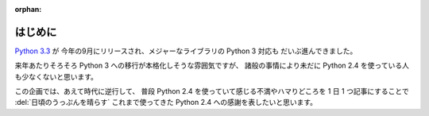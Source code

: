 :orphan:

.. _intro:

はじめに
====================

`Python 3.3 <http://www.python.org/download/releases/3.3.0/>`_ が
今年の9月にリリースされ、メジャーなライブラリの Python 3 対応も
だいぶ進んできました。

来年あたりそろそろ Python 3 への移行が本格化しそうな雰囲気ですが、
諸般の事情により未だに Python 2.4 を使っている人も少なくないと思います。

この企画では、あえて時代に逆行して、
普段 Python 2.4 を使っていて感じる不満やハマりどころを
1 日 1 つ記事にすることで
:del:`日頃のうっぷんを晴らす`
これまで使ってきた Python 2.4 への感謝を表したいと思います。
